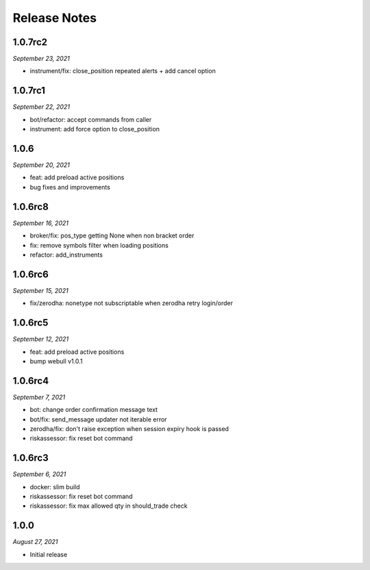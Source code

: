 Release Notes
=============

1.0.7rc2
--------
*September 23, 2021*

- instrument/fix: close_position repeated alerts + add cancel option

1.0.7rc1
--------
*September 22, 2021*

- bot/refactor: accept commands from caller
- instrument: add force option to close_position

1.0.6
--------
*September 20, 2021*

- feat: add preload active positions
- bug fixes and improvements

1.0.6rc8
--------
*September 16, 2021*

- broker/fix: pos_type getting None when non bracket order
- fix: remove symbols filter when loading positions
- refactor: add_instruments

1.0.6rc6
--------
*September 15, 2021*

- fix/zerodha: nonetype not subscriptable when zerodha retry login/order

1.0.6rc5
--------
*September 12, 2021*

- feat: add preload active positions
- bump webull v1.0.1

1.0.6rc4
--------
*September 7, 2021*

- bot: change order confirmation message text
- bot/fix: send_message updater not iterable error
- zerodha/fix: don't raise exception when session expiry hook is passed
- riskassessor: fix reset bot command

1.0.6rc3
--------
*September 6, 2021*

- docker: slim build
- riskassessor: fix reset bot command
- riskassessor: fix max allowed qty in should_trade check

1.0.0
-----------
*August 27, 2021*

- Initial release